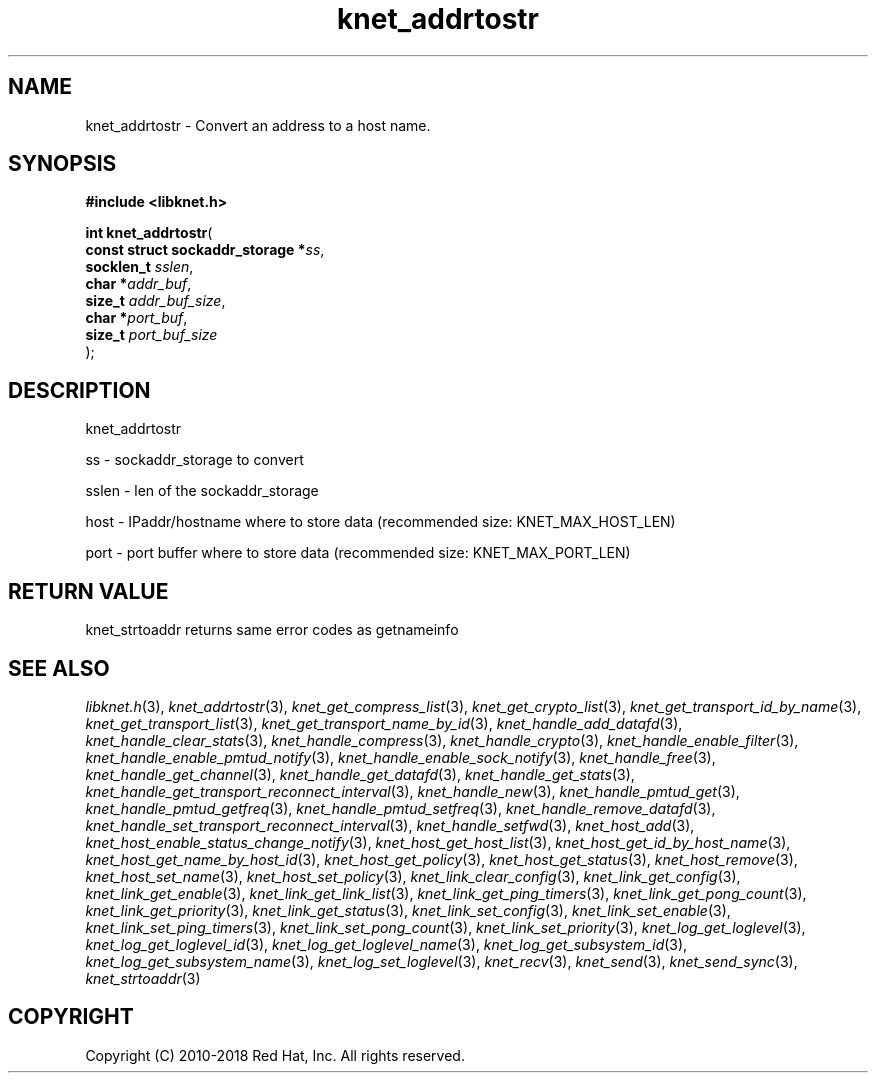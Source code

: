 .\" File automatically generated by doxy2man0.2
.\" Generation date: Mon Jan 8 2018
.TH knet_addrtostr 3 2018-01-08 "kronosnet" "Kronosnet Programmer's Manual"
.SH "NAME"
knet_addrtostr \- Convert an address to a host name.
.SH SYNOPSIS
.nf
.B #include <libknet.h>
.sp
\fBint knet_addrtostr\fP(
    \fBconst struct sockaddr_storage  *\fP\fIss\fP,
    \fBsocklen_t                       \fP\fIsslen\fP,
    \fBchar                           *\fP\fIaddr_buf\fP,
    \fBsize_t                          \fP\fIaddr_buf_size\fP,
    \fBchar                           *\fP\fIport_buf\fP,
    \fBsize_t                          \fP\fIport_buf_size\fP
);
.fi
.SH DESCRIPTION
.PP 
knet_addrtostr
.PP 
ss - sockaddr_storage to convert
.PP 
sslen - len of the sockaddr_storage
.PP 
host - IPaddr/hostname where to store data (recommended size: KNET_MAX_HOST_LEN)
.PP 
port - port buffer where to store data (recommended size: KNET_MAX_PORT_LEN)
.SH RETURN VALUE
.PP
knet_strtoaddr returns same error codes as getnameinfo 
.SH SEE ALSO
.PP
.nh
.ad l
\fIlibknet.h\fP(3), \fIknet_addrtostr\fP(3), \fIknet_get_compress_list\fP(3), \fIknet_get_crypto_list\fP(3), \fIknet_get_transport_id_by_name\fP(3), \fIknet_get_transport_list\fP(3), \fIknet_get_transport_name_by_id\fP(3), \fIknet_handle_add_datafd\fP(3), \fIknet_handle_clear_stats\fP(3), \fIknet_handle_compress\fP(3), \fIknet_handle_crypto\fP(3), \fIknet_handle_enable_filter\fP(3), \fIknet_handle_enable_pmtud_notify\fP(3), \fIknet_handle_enable_sock_notify\fP(3), \fIknet_handle_free\fP(3), \fIknet_handle_get_channel\fP(3), \fIknet_handle_get_datafd\fP(3), \fIknet_handle_get_stats\fP(3), \fIknet_handle_get_transport_reconnect_interval\fP(3), \fIknet_handle_new\fP(3), \fIknet_handle_pmtud_get\fP(3), \fIknet_handle_pmtud_getfreq\fP(3), \fIknet_handle_pmtud_setfreq\fP(3), \fIknet_handle_remove_datafd\fP(3), \fIknet_handle_set_transport_reconnect_interval\fP(3), \fIknet_handle_setfwd\fP(3), \fIknet_host_add\fP(3), \fIknet_host_enable_status_change_notify\fP(3), \fIknet_host_get_host_list\fP(3), \fIknet_host_get_id_by_host_name\fP(3), \fIknet_host_get_name_by_host_id\fP(3), \fIknet_host_get_policy\fP(3), \fIknet_host_get_status\fP(3), \fIknet_host_remove\fP(3), \fIknet_host_set_name\fP(3), \fIknet_host_set_policy\fP(3), \fIknet_link_clear_config\fP(3), \fIknet_link_get_config\fP(3), \fIknet_link_get_enable\fP(3), \fIknet_link_get_link_list\fP(3), \fIknet_link_get_ping_timers\fP(3), \fIknet_link_get_pong_count\fP(3), \fIknet_link_get_priority\fP(3), \fIknet_link_get_status\fP(3), \fIknet_link_set_config\fP(3), \fIknet_link_set_enable\fP(3), \fIknet_link_set_ping_timers\fP(3), \fIknet_link_set_pong_count\fP(3), \fIknet_link_set_priority\fP(3), \fIknet_log_get_loglevel\fP(3), \fIknet_log_get_loglevel_id\fP(3), \fIknet_log_get_loglevel_name\fP(3), \fIknet_log_get_subsystem_id\fP(3), \fIknet_log_get_subsystem_name\fP(3), \fIknet_log_set_loglevel\fP(3), \fIknet_recv\fP(3), \fIknet_send\fP(3), \fIknet_send_sync\fP(3), \fIknet_strtoaddr\fP(3)
.ad
.hy
.SH COPYRIGHT
.PP
Copyright (C) 2010-2018 Red Hat, Inc. All rights reserved.
